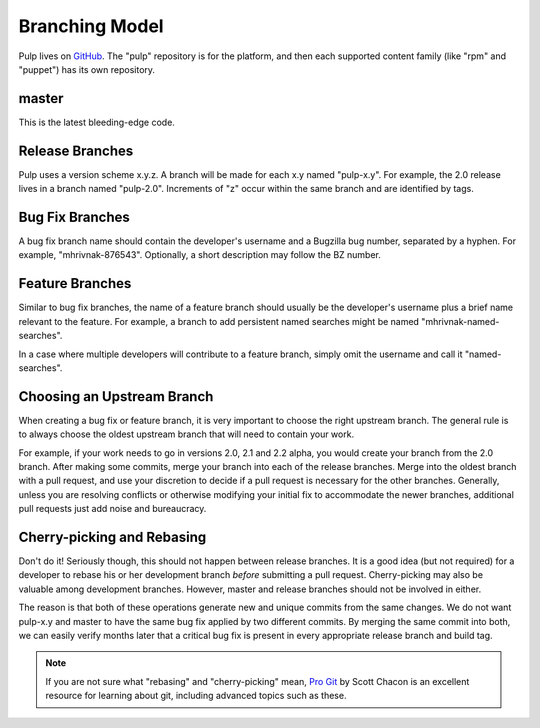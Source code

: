 Branching Model
===============

Pulp lives on `GitHub <https://github.com/pulp>`_. The "pulp" repository is for
the platform, and then each supported content family (like "rpm" and "puppet")
has its own repository.

master
------

This is the latest bleeding-edge code.


Release Branches
----------------

Pulp uses a version scheme x.y.z. A branch will be made for each x.y named
"pulp-x.y". For example, the 2.0 release lives in a branch named "pulp-2.0".
Increments of "z" occur within the same branch and are identified by tags.


Bug Fix Branches
----------------

A bug fix branch name should contain the developer's username and a Bugzilla bug
number, separated by a hyphen. For example, "mhrivnak-876543". Optionally, a
short description may follow the BZ number.


Feature Branches
----------------

Similar to bug fix branches, the name of a feature branch should usually be the
developer's username plus a brief name relevant to the feature. For example,
a branch to add persistent named searches might be named "mhrivnak-named-searches".

In a case where multiple developers will contribute to a feature branch, simply
omit the username and call it "named-searches".


Choosing an Upstream Branch
---------------------------

When creating a bug fix or feature branch, it is very important to choose the
right upstream branch. The general rule is to always choose the oldest upstream
branch that will need to contain your work.

For example, if your work needs to go in versions 2.0, 2.1 and 2.2 alpha, you
would create your branch from the 2.0 branch. After making some commits, merge
your branch into each of the release branches. Merge into the oldest branch
with a pull request, and use your discretion to decide if a pull request
is necessary for the other branches. Generally, unless you are resolving conflicts
or otherwise modifying your initial fix to accommodate the newer branches, additional
pull requests just add noise and bureaucracy.


Cherry-picking and Rebasing
---------------------------

Don't do it! Seriously though, this should not happen between release branches.
It is a good idea (but not required) for a developer to rebase his or her
development branch *before* submitting a pull request. Cherry-picking may also
be valuable among development branches. However, master and release branches
should not be involved in either.

The reason is that both of these operations generate new and unique commits from
the same changes. We do not want pulp-x.y and master to have the same bug fix
applied by two different commits. By merging the same commit into both, we can
easily verify months later that a critical bug fix is present in every appropriate
release branch and build tag.

.. note::
 If you are not sure what "rebasing" and "cherry-picking" mean,
 `Pro Git <http://git-scm.com/book>`_ by Scott Chacon is an excellent resource
 for learning about git, including advanced topics such as these.
